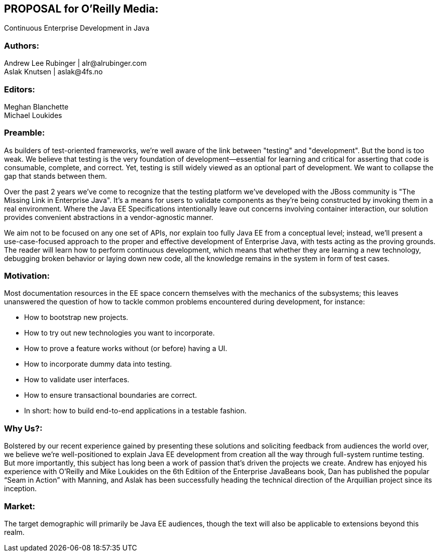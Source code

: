== PROPOSAL for O’Reilly Media:
Continuous Enterprise Development in Java

=== Authors:
Andrew Lee Rubinger | +alr@alrubinger.com+ + 
Aslak Knutsen | +aslak@4fs.no+ + 

=== Editors:
Meghan Blanchette + 
Michael Loukides

=== Preamble:

As builders of test-oriented frameworks, we’re well aware of the link between "testing" and "development". But the bond is too weak. We believe that testing is the very foundation of development--essential for learning and critical for asserting that code is consumable, complete, and correct. Yet, testing is still widely viewed as an optional part of development. We want to collapse the gap that stands between them.

Over the past 2 years we've come to recognize that the testing platform we’ve developed with the JBoss community is "The Missing Link in Enterprise Java". It’s a means for users to validate components as they're being constructed by invoking them in a real environment. Where the Java EE Specifications intentionally leave out concerns involving container interaction, our solution provides convenient abstractions in a vendor-agnostic manner.

We aim not to be focused on any one set of APIs, nor explain too fully Java EE from a conceptual level; instead, we'll present a use-case-focused approach to the proper and effective development of Enterprise Java, with tests acting as the proving grounds. The reader will learn how to perform continuous development, which means that whether they are learning a new technology, debugging broken behavior or laying down new code, all the knowledge remains in the system in form of test cases.

=== Motivation:

Most documentation resources in the EE space concern themselves with the mechanics of the subsystems; this leaves unanswered the question of how to tackle common problems encountered during development, for instance:

* How to bootstrap new projects.
* How to try out new technologies you want to incorporate.
* How to prove a feature works without (or before) having a UI.
* How to incorporate dummy data into testing.
* How to validate user interfaces.
* How to ensure transactional boundaries are correct.
* In short: how to build end-to-end applications in a testable fashion.

=== Why Us?:

Bolstered by our recent experience gained by presenting these solutions and soliciting feedback from audiences the world over, we believe we're well-positioned to explain Java EE development from creation all the way through full-system runtime testing.  But more importantly, this subject has long been a work of passion that's driven the projects we create.  Andrew has enjoyed his experience with O’Reilly and Mike Loukides on the 6th Editiion of the Enterprise JavaBeans book, Dan has published the popular “Seam in Action” with Manning, and Aslak has been successfully heading the technical direction of the Arquillian project since its inception.

=== Market:

The target demographic will primarily be Java EE audiences, though the text will also be applicable to extensions beyond this realm.
